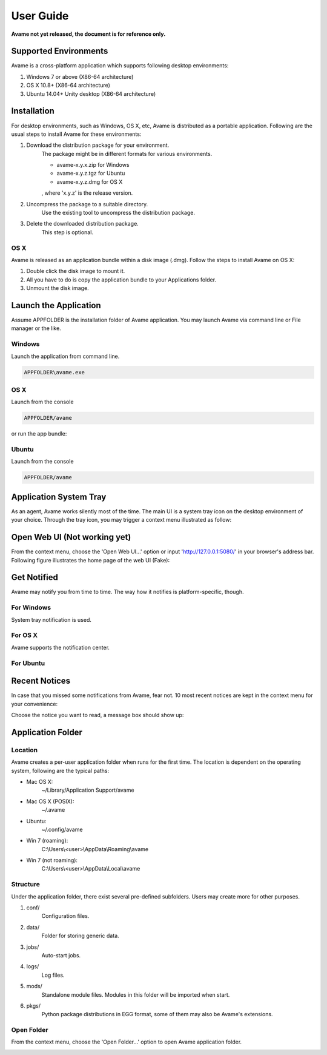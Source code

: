 User Guide
==========

**Avame not yet released, the document is for reference only.**


Supported Environments
----------------------

Avame is a cross-platform application which supports following desktop environments:

1. Windows 7 or above (X86-64 architecture)

2. OS X 10.8+ (X86-64 architecture)

3. Ubuntu 14.04+ Unity desktop (X86-64 architecture)

Installation
------------

For desktop environments, such as Windows, OS X, etc, Avame is distributed as a portable
application. Following are the usual steps to install Avame for these environments:

1. Download the distribution package for your environment.
    The package might be in different formats for various environments.

    * avame-x.y.x.zip for Windows
    * avame-x.y.z.tgz for Ubuntu
    * avame-x.y.z.dmg for OS X

    , where 'x.y.z' is the release version.

2. Uncompress the package to a suitable directory.
    Use the existing tool to uncompress the distribution package.

3. Delete the downloaded distribution package.
    This step is optional.


OS X
^^^^

Avame is released as an application bundle within a disk image (.dmg). Follow the steps
to install Avame on OS X:

1. Double click the disk image to mount it.
2. All you have to do is copy the application bundle to your Applications folder.
3. Unmount the disk image.


Launch the Application
----------------------

Assume APPFOLDER is the installation folder of Avame application.
You may launch Avame via command line or File manager or the like.

Windows
^^^^^^^

Launch the application from command line.

.. code-block:: bash

    APPFOLDER\avame.exe

OS X
^^^^

Launch from the console

.. code-block:: bash

    APPFOLDER/avame

or run the app bundle:

.. code-block:: bash
    ope n APPFOLDER/EAvatar.app

Ubuntu
^^^^^^

Launch from the console

.. code-block:: bash

    APPFOLDER/avame


Application System Tray
-----------------------

As an agent, Avame works silently most of the time.
The main UI is a system tray icon on the desktop environment of your choice.
Through the tray icon, you may trigger a context menu illustrated as follow:

.. image:: _static/context-menu.png
    :alt: Avame context menu

Open Web UI (Not working yet)
-----------------------------

From the context menu, choose the 'Open Web UI...' option or
input 'http://127.0.0.1:5080/' in your browser's address bar.
Following figure illustrates the home page of the web UI (Fake):

.. image:: _static/web-ui-home.png
    :alt: Avame Web UI


Get Notified
------------

Avame may notify you from time to time. The way how it notifies is platform-specific, though.

For Windows
^^^^^^^^^^^

System tray notification is used.

.. image:: _static/win7-notice.png
    :alt: Avame notification on Windows 7
    :width: 480

For OS X
^^^^^^^^

Avame supports the notification center.

.. image:: _static/osx-notice.png
    :alt: Avame notification on OS X
    :width: 480

For Ubuntu
^^^^^^^^^^

.. image:: _static/ubuntu-notice.png
    :alt: Avame notification on Ubuntu
    :width: 480

Recent Notices
--------------

In case that you missed some notifications from Avame, fear not. 10 most recent notices
are kept in the context menu for your convenience:

.. image:: _static/recent-notices.png
    :alt: Avame recent notices

Choose the notice you want to read, a message box should show up:

.. image:: _static/notice-box.png
    :alt: Avame notice box


Application Folder
------------------

Location
^^^^^^^^

Avame creates a per-user application folder when runs for the first time.
The location is dependent on the operating system, following are the typical paths:

* Mac OS X:
    ~/Library/Application Support/avame
* Mac OS X (POSIX):
    ~/.avame
* Ubuntu:
    ~/.config/avame
* Win 7 (roaming):
    C:\\Users\\<user>\\AppData\\Roaming\\avame
* Win 7 (not roaming):
    C:\\Users\\<user>\\AppData\\Local\\avame


Structure
^^^^^^^^^

Under the application folder, there exist several pre-defined subfolders.
Users may create more for other purposes.

1. conf/
    Configuration files.

2. data/
    Folder for storing generic data.

3. jobs/
    Auto-start jobs.

4. logs/
    Log files.

5. mods/
    Standalone module files. Modules in this folder will be imported when start.

6. pkgs/
    Python package distributions in EGG format, some of them may also be Avame's extensions.


Open Folder
^^^^^^^^^^^

From the context menu, choose the 'Open Folder...' option to open Avame application folder.

.. image:: _static/app-folder.png
    :alt: Avame application folder



